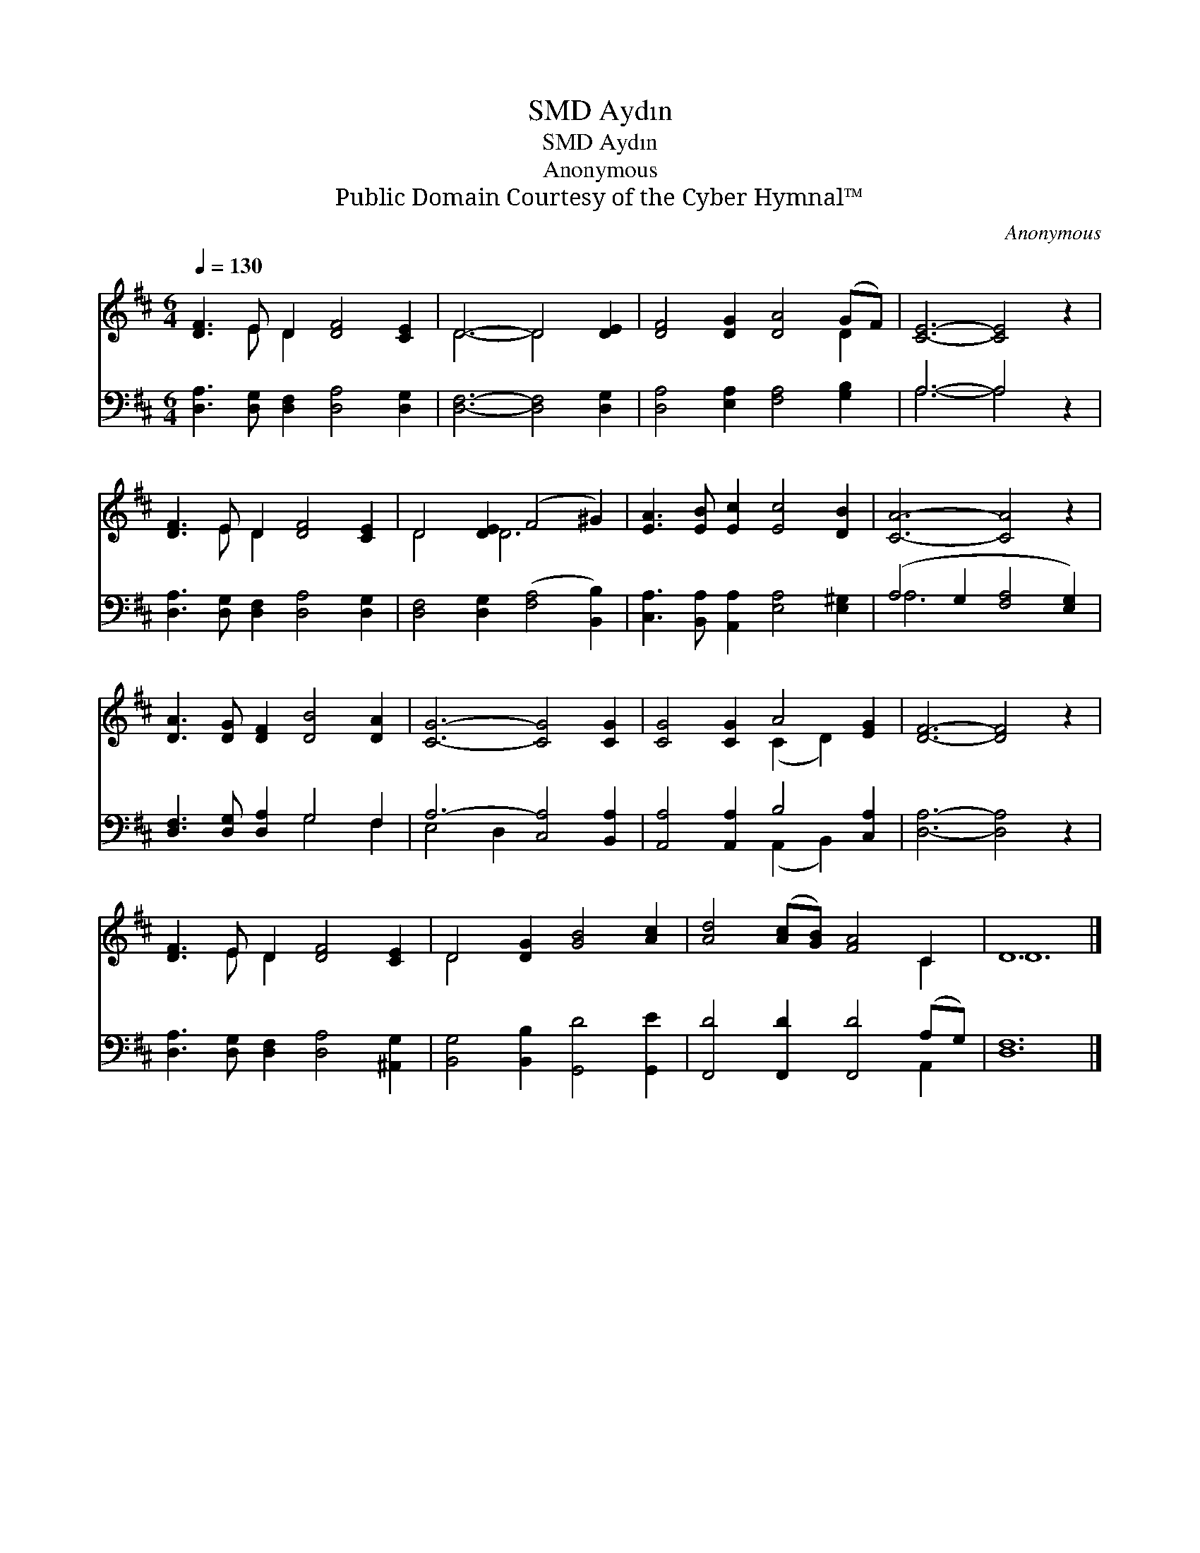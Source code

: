 X:1
T:Aydın, SMD
T:Aydın, SMD
T:Anonymous
T:Public Domain Courtesy of the Cyber Hymnal™
C:Anonymous
Z:Public Domain
Z:Courtesy of the Cyber Hymnal™
%%score ( 1 2 ) ( 3 4 )
L:1/8
Q:1/4=130
M:6/4
K:D
V:1 treble 
V:2 treble 
V:3 bass 
V:4 bass 
V:1
 [DF]3 E D2 [DF]4 [CE]2 | D6- D4 [DE]2 | [DF]4 [DG]2 [DA]4 (GF) | [CE]6- [CE]4 z2 | %4
 [DF]3 E D2 [DF]4 [CE]2 | D4 [DE]2 (F4 ^G2) | [EA]3 [EB] [Ec]2 [Ec]4 [DB]2 | [CA]6- [CA]4 z2 | %8
 [DA]3 [DG] [DF]2 [DB]4 [DA]2 | [CG]6- [CG]4 [CG]2 | [CG]4 [CG]2 A4 [EG]2 | [DF]6- [DF]4 z2 | %12
 [DF]3 E D2 [DF]4 [CE]2 | D4 [DG]2 [GB]4 [Ac]2 | [Ad]4 ([Ac][GB]) [FA]4 C2 | D12 |] %16
V:2
 x3 E D2 x6 | D6- D4 x2 | x10 D2 | x12 | x3 E D2 x6 | D4 D6 x2 | x12 | x12 | x12 | x12 | %10
 x6 (C2 D2) x2 | x12 | x3 E D2 x6 | D4 x8 | x10 C2 | D12 |] %16
V:3
 [D,A,]3 [D,G,] [D,F,]2 [D,A,]4 [D,G,]2 | [D,F,]6- [D,F,]4 [D,G,]2 | %2
 [D,A,]4 [E,A,]2 [F,A,]4 [G,B,]2 | A,6- A,4 z2 | [D,A,]3 [D,G,] [D,F,]2 [D,A,]4 [D,G,]2 | %5
 [D,F,]4 [D,G,]2 ([F,A,]4 [B,,B,]2) | [C,A,]3 [B,,A,] [A,,A,]2 [E,A,]4 [E,^G,]2 | %7
 (A,4 G,2 [F,A,]4 [E,G,]2) | [D,F,]3 [D,G,] [D,A,]2 G,4 F,2 | A,6- [C,A,]4 [B,,A,]2 | %10
 [A,,A,]4 [A,,A,]2 B,4 [C,A,]2 | [D,A,]6- [D,A,]4 z2 | [D,A,]3 [D,G,] [D,F,]2 [D,A,]4 [^A,,G,]2 | %13
 [B,,G,]4 [B,,B,]2 [G,,D]4 [G,,E]2 | [F,,D]4 [F,,D]2 [F,,D]4 (A,G,) | [D,F,]12 |] %16
V:4
 x12 | x12 | x12 | A,6- A,4 x2 | x12 | x12 | x12 | A,6 x6 | x6 G,4 F,2 | E,4 D,2 x6 | %10
 x6 (A,,2 B,,2) x2 | x12 | x12 | x12 | x10 A,,2 | x12 |] %16

